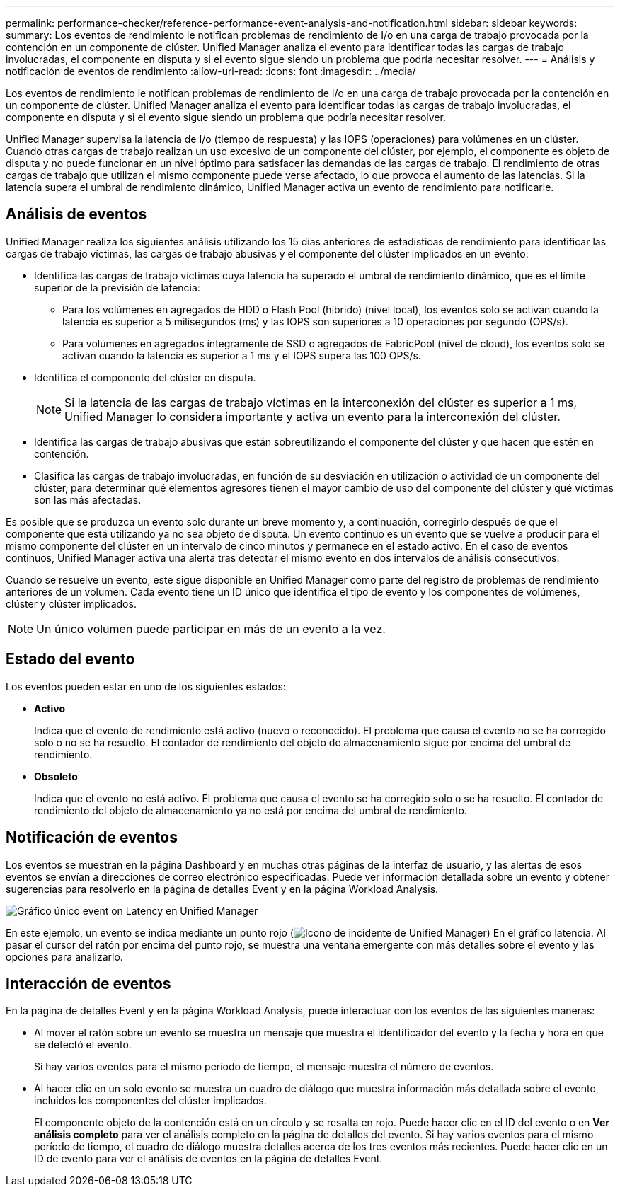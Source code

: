 ---
permalink: performance-checker/reference-performance-event-analysis-and-notification.html 
sidebar: sidebar 
keywords:  
summary: Los eventos de rendimiento le notifican problemas de rendimiento de I/o en una carga de trabajo provocada por la contención en un componente de clúster. Unified Manager analiza el evento para identificar todas las cargas de trabajo involucradas, el componente en disputa y si el evento sigue siendo un problema que podría necesitar resolver. 
---
= Análisis y notificación de eventos de rendimiento
:allow-uri-read: 
:icons: font
:imagesdir: ../media/


[role="lead"]
Los eventos de rendimiento le notifican problemas de rendimiento de I/o en una carga de trabajo provocada por la contención en un componente de clúster. Unified Manager analiza el evento para identificar todas las cargas de trabajo involucradas, el componente en disputa y si el evento sigue siendo un problema que podría necesitar resolver.

Unified Manager supervisa la latencia de I/o (tiempo de respuesta) y las IOPS (operaciones) para volúmenes en un clúster. Cuando otras cargas de trabajo realizan un uso excesivo de un componente del clúster, por ejemplo, el componente es objeto de disputa y no puede funcionar en un nivel óptimo para satisfacer las demandas de las cargas de trabajo. El rendimiento de otras cargas de trabajo que utilizan el mismo componente puede verse afectado, lo que provoca el aumento de las latencias. Si la latencia supera el umbral de rendimiento dinámico, Unified Manager activa un evento de rendimiento para notificarle.



== Análisis de eventos

Unified Manager realiza los siguientes análisis utilizando los 15 días anteriores de estadísticas de rendimiento para identificar las cargas de trabajo víctimas, las cargas de trabajo abusivas y el componente del clúster implicados en un evento:

* Identifica las cargas de trabajo víctimas cuya latencia ha superado el umbral de rendimiento dinámico, que es el límite superior de la previsión de latencia:
+
** Para los volúmenes en agregados de HDD o Flash Pool (híbrido) (nivel local), los eventos solo se activan cuando la latencia es superior a 5 milisegundos (ms) y las IOPS son superiores a 10 operaciones por segundo (OPS/s).
** Para volúmenes en agregados íntegramente de SSD o agregados de FabricPool (nivel de cloud), los eventos solo se activan cuando la latencia es superior a 1 ms y el IOPS supera las 100 OPS/s.


* Identifica el componente del clúster en disputa.
+
[NOTE]
====
Si la latencia de las cargas de trabajo víctimas en la interconexión del clúster es superior a 1 ms, Unified Manager lo considera importante y activa un evento para la interconexión del clúster.

====
* Identifica las cargas de trabajo abusivas que están sobreutilizando el componente del clúster y que hacen que estén en contención.
* Clasifica las cargas de trabajo involucradas, en función de su desviación en utilización o actividad de un componente del clúster, para determinar qué elementos agresores tienen el mayor cambio de uso del componente del clúster y qué víctimas son las más afectadas.


Es posible que se produzca un evento solo durante un breve momento y, a continuación, corregirlo después de que el componente que está utilizando ya no sea objeto de disputa. Un evento continuo es un evento que se vuelve a producir para el mismo componente del clúster en un intervalo de cinco minutos y permanece en el estado activo. En el caso de eventos continuos, Unified Manager activa una alerta tras detectar el mismo evento en dos intervalos de análisis consecutivos.

Cuando se resuelve un evento, este sigue disponible en Unified Manager como parte del registro de problemas de rendimiento anteriores de un volumen. Cada evento tiene un ID único que identifica el tipo de evento y los componentes de volúmenes, clúster y clúster implicados.

[NOTE]
====
Un único volumen puede participar en más de un evento a la vez.

====


== Estado del evento

Los eventos pueden estar en uno de los siguientes estados:

* *Activo*
+
Indica que el evento de rendimiento está activo (nuevo o reconocido). El problema que causa el evento no se ha corregido solo o no se ha resuelto. El contador de rendimiento del objeto de almacenamiento sigue por encima del umbral de rendimiento.

* *Obsoleto*
+
Indica que el evento no está activo. El problema que causa el evento se ha corregido solo o se ha resuelto. El contador de rendimiento del objeto de almacenamiento ya no está por encima del umbral de rendimiento.





== Notificación de eventos

Los eventos se muestran en la página Dashboard y en muchas otras páginas de la interfaz de usuario, y las alertas de esos eventos se envían a direcciones de correo electrónico especificadas. Puede ver información detallada sobre un evento y obtener sugerencias para resolverlo en la página de detalles Event y en la página Workload Analysis.

image::../media/opm-single-incident-rt-jpg.gif[Gráfico único event on Latency en Unified Manager]

En este ejemplo, un evento se indica mediante un punto rojo (image:../media/opm-incident-icon-png.gif["Icono de incidente de Unified Manager"]) En el gráfico latencia. Al pasar el cursor del ratón por encima del punto rojo, se muestra una ventana emergente con más detalles sobre el evento y las opciones para analizarlo.



== Interacción de eventos

En la página de detalles Event y en la página Workload Analysis, puede interactuar con los eventos de las siguientes maneras:

* Al mover el ratón sobre un evento se muestra un mensaje que muestra el identificador del evento y la fecha y hora en que se detectó el evento.
+
Si hay varios eventos para el mismo período de tiempo, el mensaje muestra el número de eventos.

* Al hacer clic en un solo evento se muestra un cuadro de diálogo que muestra información más detallada sobre el evento, incluidos los componentes del clúster implicados.
+
El componente objeto de la contención está en un círculo y se resalta en rojo. Puede hacer clic en el ID del evento o en *Ver análisis completo* para ver el análisis completo en la página de detalles del evento. Si hay varios eventos para el mismo período de tiempo, el cuadro de diálogo muestra detalles acerca de los tres eventos más recientes. Puede hacer clic en un ID de evento para ver el análisis de eventos en la página de detalles Event.


